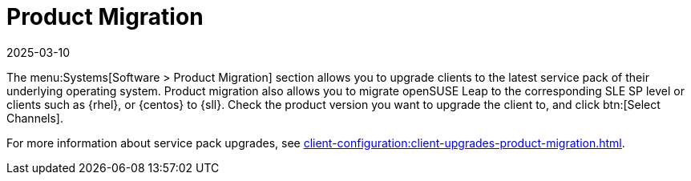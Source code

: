 [[ref-systems-sd-migration]]
= Product Migration
:description: Upgrading clients to a newer operating system service pack or migrating openSUSE to SLE SP level is facilitated through product migration.
:revdate: 2025-03-10
:page-revdate: {revdate}

The menu:Systems[Software > Product Migration] section allows you to upgrade clients to the latest service pack of their underlying operating system.
Product migration also allows you to migrate openSUSE Leap to the corresponding SLE SP level or clients such as {rhel}, or {centos} to {sll}.
Check the product version you want to upgrade the client to, and click btn:[Select Channels].

For more information about service pack upgrades, see xref:client-configuration:client-upgrades-product-migration.adoc[].